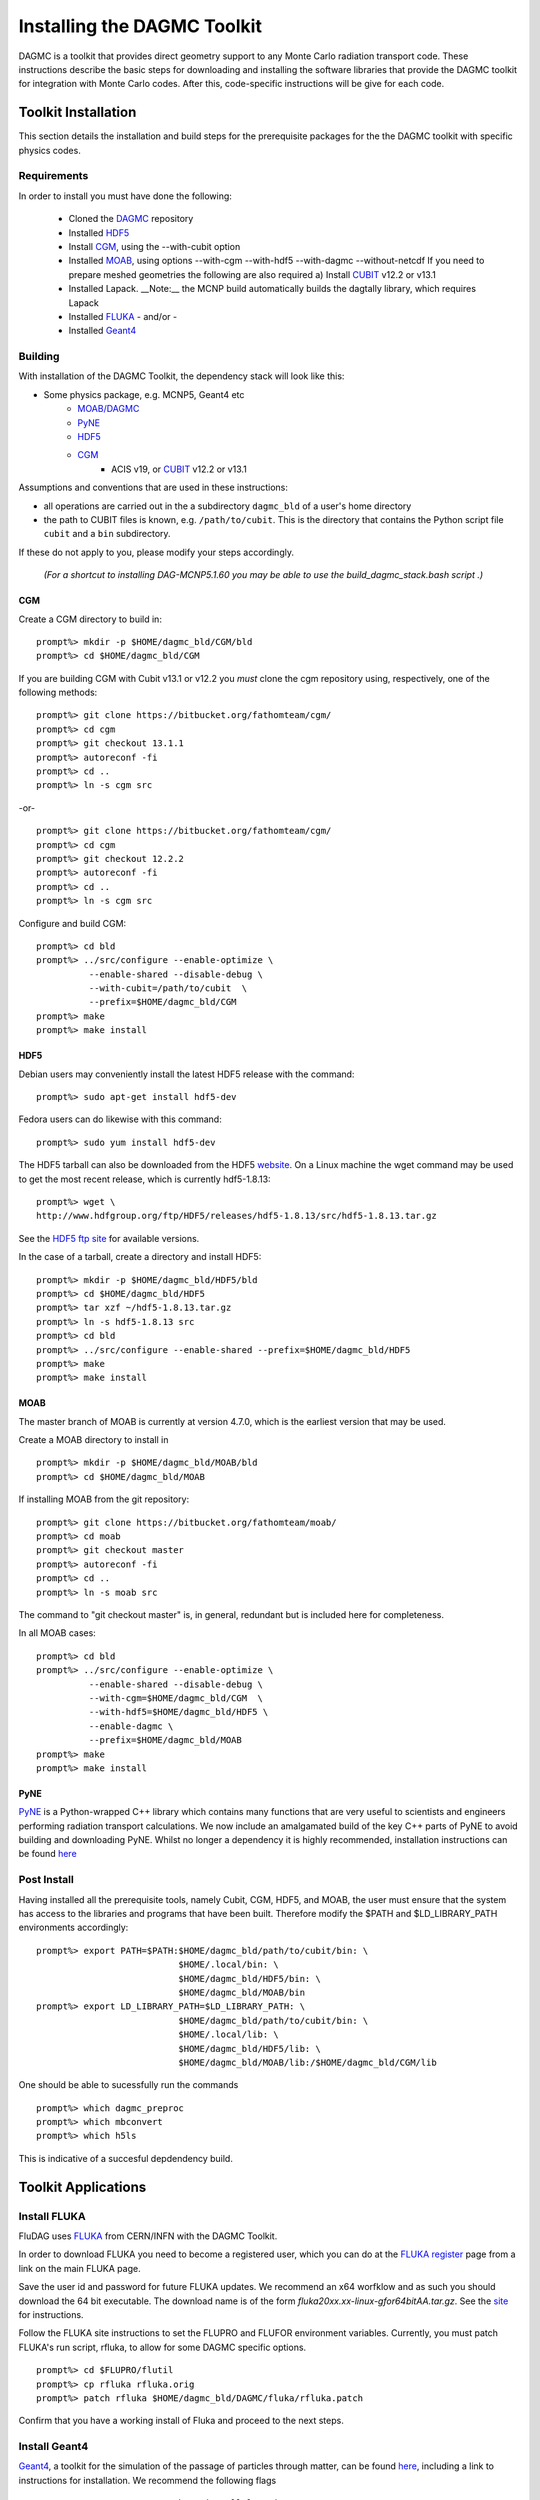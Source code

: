 Installing the DAGMC Toolkit
----------------------------------------
DAGMC is a toolkit that provides direct geometry support to any Monte
Carlo radiation transport code. These instructions describe the basic 
steps for downloading and installing the software libraries that provide 
the DAGMC toolkit for integration with Monte Carlo codes.  After this, 
code-specific instructions will be give for each code. 

Toolkit Installation
++++++++++++++++++++++++++++
This section details the installation and build steps for the prerequisite 
packages for the the DAGMC toolkit with specific physics codes.

Requirements
~~~~~~~~~~~~~

In order to install you must have done the following:

 * Cloned the `DAGMC <http://github.com/svalinn/DAGMC>`_ repository
 * Installed `HDF5 <http://www.hdfgroup.org/HDF5/>`_
 * Install `CGM <http://sigma.mcs.anl.gov/cgm-library/>`_, using the --with-cubit option
 * Installed `MOAB <http://sigma.mcs.anl.gov/moab-library/>`_,
   using options --with-cgm --with-hdf5 --with-dagmc --without-netcdf 
   If you need to prepare meshed geometries the following are also required
   a) Install `CUBIT <http://cubit.sandia.gov>`_ v12.2 or v13.1
 * Installed Lapack.  __Note:__ the MCNP build automatically builds the dagtally library, which requires Lapack 
 * Installed `FLUKA <http://www.fluka.org/fluka.php>`_ - and/or - 
 * Installed `Geant4 <http://geant4.cern.ch/>`_


Building
~~~~~~~~~~~~~~~~~~~~~~~~~~~~~
With installation of the DAGMC Toolkit, the dependency stack will look like this:

* Some physics package, e.g. MCNP5, Geant4 etc
   * `MOAB/DAGMC <http://bitbucket.org/fathomteam/moab>`_
   * `PyNE <http://pyne.io/install.html>`_
   * `HDF5 <http://www.hdfgroup.org/HDF5/release/obtain5.html>`_
   * `CGM <http://bitbucket.org/fathomteam/cgm>`_ 
       * ACIS v19, or `CUBIT <http://cubit.sandia.gov>`_ v12.2 or v13.1 


Assumptions and conventions that are used in these instructions:

* all operations are carried out in the a subdirectory ``dagmc_bld`` of a user's home directory
* the path to CUBIT files is known, e.g. ``/path/to/cubit``.  This is the directory that contains the Python script file ``cubit`` and a ``bin`` subdirectory.  

If these do not apply to you, please modify your steps accordingly.

     *(For a shortcut to installing DAG-MCNP5.1.60 you may be able to use the build_dagmc_stack.bash script .)*

CGM
=====

Create a CGM directory to build in:
::
    prompt%> mkdir -p $HOME/dagmc_bld/CGM/bld
    prompt%> cd $HOME/dagmc_bld/CGM

If you are building CGM with Cubit v13.1 or v12.2 you *must* clone the cgm repository using, respectively, one of the following methods:
::
    prompt%> git clone https://bitbucket.org/fathomteam/cgm/
    prompt%> cd cgm
    prompt%> git checkout 13.1.1
    prompt%> autoreconf -fi
    prompt%> cd ..
    prompt%> ln -s cgm src

-or-
::
    prompt%> git clone https://bitbucket.org/fathomteam/cgm/
    prompt%> cd cgm
    prompt%> git checkout 12.2.2
    prompt%> autoreconf -fi
    prompt%> cd ..
    prompt%> ln -s cgm src


Configure and build CGM:
::
    prompt%> cd bld
    prompt%> ../src/configure --enable-optimize \
              --enable-shared --disable-debug \
              --with-cubit=/path/to/cubit  \
              --prefix=$HOME/dagmc_bld/CGM
    prompt%> make
    prompt%> make install


HDF5
======

Debian users may conveniently install the latest HDF5 release with the command:
::
    prompt%> sudo apt-get install hdf5-dev

Fedora users can do likewise with this command:
::
    prompt%> sudo yum install hdf5-dev

The HDF5 tarball can also be downloaded from the HDF5 `website <http://www.hdfgroup.org/HDF5/release/obtain5.html>`_.  On a Linux machine the wget command may be used to get the most recent release, which is currently hdf5-1.8.13:
::
    prompt%> wget \
    http://www.hdfgroup.org/ftp/HDF5/releases/hdf5-1.8.13/src/hdf5-1.8.13.tar.gz

See the `HDF5 ftp site <http://www.hdfgroup.org/ftp/HDF5/releases>`_ for available versions.

In the case of a tarball, create a directory and install HDF5:
::
    prompt%> mkdir -p $HOME/dagmc_bld/HDF5/bld
    prompt%> cd $HOME/dagmc_bld/HDF5
    prompt%> tar xzf ~/hdf5-1.8.13.tar.gz
    prompt%> ln -s hdf5-1.8.13 src
    prompt%> cd bld
    prompt%> ../src/configure --enable-shared --prefix=$HOME/dagmc_bld/HDF5
    prompt%> make
    prompt%> make install


MOAB
======

The master branch of MOAB is currently at version 4.7.0, which is the earliest version that may be used.

Create a MOAB directory to install in
::
    prompt%> mkdir -p $HOME/dagmc_bld/MOAB/bld
    prompt%> cd $HOME/dagmc_bld/MOAB


If installing MOAB from the git repository:
::
    prompt%> git clone https://bitbucket.org/fathomteam/moab/
    prompt%> cd moab
    prompt%> git checkout master
    prompt%> autoreconf -fi
    prompt%> cd ..
    prompt%> ln -s moab src
The command to "git checkout master" is, in general, redundant but is included here for completeness.


In all MOAB cases:
::
    prompt%> cd bld
    prompt%> ../src/configure --enable-optimize \
              --enable-shared --disable-debug \
              --with-cgm=$HOME/dagmc_bld/CGM  \
              --with-hdf5=$HOME/dagmc_bld/HDF5 \
	      --enable-dagmc \
              --prefix=$HOME/dagmc_bld/MOAB
    prompt%> make
    prompt%> make install


PyNE
=====
`PyNE <http://pyne.io>`_ is a Python-wrapped C++ library which contains many functions
that are very useful to scientists and engineers performing radiation transport calculations.
We now include an amalgamated build of the key C++ parts of PyNE to avoid building and downloading
PyNE. Whilst no longer a dependency it is highly recommended, installation instructions can be found
`here <http://pyne.io/install/index.html>`_

Post Install
~~~~~~~~~~~~~~

Having installed all the prerequisite tools, namely Cubit, CGM, HDF5, and MOAB, the user
must ensure that the system has access to the libraries and programs that have been built.
Therefore modify the $PATH and $LD_LIBRARY_PATH environments accordingly:
:: 

    prompt%> export PATH=$PATH:$HOME/dagmc_bld/path/to/cubit/bin: \
                               $HOME/.local/bin: \
                               $HOME/dagmc_bld/HDF5/bin: \
                               $HOME/dagmc_bld/MOAB/bin
    prompt%> export LD_LIBRARY_PATH=$LD_LIBRARY_PATH: \
                               $HOME/dagmc_bld/path/to/cubit/bin: \
                               $HOME/.local/lib: \
                               $HOME/dagmc_bld/HDF5/lib: \
                               $HOME/dagmc_bld/MOAB/lib:/$HOME/dagmc_bld/CGM/lib

One should be able to sucessfully run the commands
::
   prompt%> which dagmc_preproc 
   prompt%> which mbconvert
   prompt%> which h5ls

This is indicative of a succesful depdendency build.

Toolkit Applications
+++++++++++++++++++++++++++++++++++++++++++++

Install FLUKA
~~~~~~~~~~~~~~
FluDAG uses `FLUKA <http://www.fluka.org/fluka.php>`_ from CERN/INFN with the DAGMC Toolkit.

In order to download FLUKA you need to become a registered user, which you can do at 
the `FLUKA register <https://www.fluka.org/fluka.php?id=secured_intro>`_ page 
from a link on the main FLUKA page.

Save the user id and password for future FLUKA updates.  We recommend an x64 
worfklow and as such you should download the 64 bit executable.  The download 
name is of the form *fluka20xx.xx-linux-gfor64bitAA.tar.gz*.  See the 
`site <http://www.fluka.org/fluka.php?id=ins_run&mm2=3>`_ for instructions.

Follow the FLUKA site instructions to set the FLUPRO and FLUFOR environment 
variables.  Currently, you must patch FLUKA's run script, rfluka, to allow for some DAGMC
specific options.
::
    prompt%> cd $FLUPRO/flutil
    prompt%> cp rfluka rfluka.orig
    prompt%> patch rfluka $HOME/dagmc_bld/DAGMC/fluka/rfluka.patch

Confirm that you have a working install of Fluka and proceed to the next steps.

Install Geant4
~~~~~~~~~~~~~~~~
`Geant4 <http://geant4.cern.ch>`_, a toolkit for the simulation of the passage of particles through matter, can be found 
`here <http://geant4.cern.ch/support/gettingstarted.shtml>`_,  including a link to instructions for installation. We recommend the following flags
::
   -DCMAKE_INSTALL_PREFIX=<path to install location>
   -DGEANT4_INSTALL_DATA=ON
   -DGEANT4_USE_QT=ON or -DGEANT4_USE_OPENGL_X11=ON
   -DGEANT4_USE_SYSTEM_EXPAT=OFF

Build DAGMC Interfaces
~~~~~~~~~~~~~~~~~~~~~~

The DAGMC toolkit now has a full CMake install and build method for all codes used downstream.  It even
replaces the MCNP build method with a CMake file.

Note that in addition to the detailed instructions above for building the MOAB stack, you may also 
need to install Lapack using, for example, "sudo apt-get install liblapack-dev libblas-dev".

Populate and Patch 
============================================
In order to populate and patch the MCNP5 source in the DAGMC subdirectory 
first copy the "Source" directory for MCNP5v16 from the LANL/RSICC CD to the 
mcnp5/ directory in the DAGMC source tree
::
    prompt%> cd $HOME/dagmc_bld/DAGMC/mcnp5
    prompt%> cp -r <path to cdrom>/MCNP5/Source .

Apply the patch from the patch folder
::
    prompt%> patch -p0 < patch/dagmc.patch.5.1.60


Configure and build DAGMC
===================

Clone the DAGMC repository
::
    prompt%> cd $HOME/dagmc_bld
    prompt%> git clone https://github.com/svalinn/DAGMC
    prompt%> cd DAGMC
    prompt%> git checkout develop

Assuming the patch was succesfully applied, i.e. there were no warnings or 
errors, we can now configure the DAGMC cmake system for the desired build.  

The CMake system can be used to configure a build of any or all of the 
following, see `cmake options <cmake_options.html>`_ for a list of all possible options, 
which include

   * MCNP5 with or without MPI
   * GEANT4 (DagSolid)
   * FLUKA  (FluDAG)
   * TALLY (Tally interface)
   
You will need to include the CMAKE_INSTALL_PREFIX=install_dir option as part of the configuration.  When the 
build command 'make install' is invoked, libraries, executables, tests, and include files are installed in 
subdirectories under install_dir.  It is common to use -DCMAKE_INSTALL_PREFIX=..', which creates and populates 
these directories one level above the build directory, that is, in the DAGMC directory.  
Note that the '-D' in front of CMAKE_INSTALL_PREFIX, and all of the configuration variables, defines the variable
for the cmake system.

From the base level of the DAGMC repository create a build directory and navigate to it.
::
    prompt%> cd $HOME/dagmc_bld/DAGMC
    prompt%> mkdir bld
    prompt%> cd bld

In the examples, the environment variable, "INSTALL_PATH", can point to any location
where you want the libraries ($INSTALL_PATH/lib), executables ($INSTALL_PATH/bin), and
other build products to be installed.  It is typically set to the DAGMC directory, i.e.
::
    prompt%> export INSTALL_PATH=$HOME/dagmc_bld/DAGMC

**Example 1:**  Build the DAGMC interfaces and DAG-MCNP5
::
    prompt%> cmake ../. -DBUILD_MCNP5=ON -DCMAKE_INSTALL_PREFIX=$INSTALL_PATH


**Example 2:**  Build MCNP5 in parallel.
::
    prompt%> cmake ../. -DBUILD_MCNP5=ON -DMPI_BUILD=ON \
                        -DCMAKE_INSTALL_PREFIX=$INSTALL_PATH

**Example 3:**  Build MCNP5 in parallel and build the dagmc-enabled FLUKA.
Note that $FLUPRO should have been previously defined as part of the FLUKA install.
::
    prompt%> cmake ../. -DBUILD_MCNP5=ON -DMPI_BUILD=ON \
                        -DBUILD_FLUKA=ON -DFLUKA_DIR=$FLUPRO \
			-DCMAKE_INSTALL_PREFIX=$INSTALL_PATH


**Example 4:** Build only FluDAG.
::
    prompt%> cmake ../. -DBUILD_FLUKA=ON -DFLUKA_DIR=$FLUPRO \
                        -DCMAKE_INSTALL_PREFIX=$INSTALL_PATH

**Example 5:**  Build MCNP, FluDAG and Geant4-enabled DAGMC.
::
    prompt%> cmake ../. -DBUILD_MCNP5=ON  -DMPI_BUILD=ON \
                        -DBUILD_FLUKA=ON  -DFLUKA_DIR=$FLUPRO \
			-DBUILD_GEANT4=ON -DGEANT4_DIR=path/to/geant4 \
                        -DCMAKE_INSTALL_PREFIX=$INSTALL_PATH

**Example 6:**  Build MCNP, FluDAG, Geant4-enabled DAGMC and the Tally library and tests.
::
    prompt%> cmake ../. -DBUILD_MCNP5=ON  -DMPI_BUILD=ON \
                        -DBUILD_FLUKA=ON  -DFLUKA_DIR=$FLUPRO \
			-DBUILD_GEANT4=ON -DGEANT4_DIR=path/to/geant4 \
			-DBUILD_TALLY=ON \
                        -DCMAKE_INSTALL_PREFIX=$INSTALL_PATH

Compile and Install
~~~~~~~~~~~~~~~~~~~~~

Assuming that the cmake step was succesful, i.e. no errors were reported, compile by issuing the make command:
::
    prompt%> make

If there were no errors, install the DAGMC suite of libraries and tools by issuing the install command:
::
    prompt%> make install

If everything was successful, you may have the mcnp5 and mainfludag executables in the $INSTALL_PATH/bin folder, 
the libraries in $INSTALL_PATH/lib and the header files in the $INSTALL_PATH/include folder

Testing
~~~~

We regularly run the DAGMC test suite as part of our continuous integration system, for which we use 
`Travis <https://travis-ci.org/svalinn/DAGMC>`_. You may however, wish to run the tests in the 
$INSTALL_PATH/tests directory to verify correct installation.  To do this requires
that $INSTALL_PATH/bin be in your PATH and $INSTALL_PATH/lib be in your LD_LIBRARY_PATH:
::
    prompt%> export PATH=$PATH:$INSTALL_PATH/bin
    prompt%> export LD_LIBRARY_PATH=$LD_LIBRARY_PATH:$INSTALL_PATH/lib

Note that this assumes you have previously set the environment variables per the `Post Install`_ section.

With these environment variables you can run fludag_unit_tests:
::
    prompt%> cd $INSTALL_PATH/tests
    prompt%> ./fludag_unit_tests
 
With successful execution the last few lines of the screen output will look similar to:
::
    [       OK ] FluDAGTest.GFireGoodPropStep (5 ms)
    [----------] 3 tests from FluDAGTest (108 ms total)

    [----------] Global test environment tear-down
    [==========] 3 tests from 1 test case ran. (108 ms total)
    [  PASSED  ] 3 tests.

To run dagsolid_unit_test, in addition to the settings just mentioned, you must also execute
a script that was created at the time geant4 was built:
::
    prompt%> source path/to/geant4/bld/geant4make.sh
    prompt%> cd $INSTALL_PATH/tests
    prompt%> ./dagsolid_unit_tests

Note that the path to geant4make.sh is different from the path to the geant4 install 
directory, defined with -DGEANT4_DIR=path/to/geant4, in the DAGMC compilation examples.

Again, with successful execution the last few lines of screen output are:
::
    [       OK ] DagSolidTest.surface_area_test (5 ms)
    [----------] 16 tests from DagSolidTest (228 ms total)

    [----------] Global test environment tear-down
    [==========] 16 tests from 1 test case ran. (228 ms total)
    [  PASSED  ] 16 tests.

With testing successfully completed you are now ready to run your first DAGMC `problem <uw2.html>`_.

DAG-Tripoli4 Access
~~~~~~~~~~~~~~~~~~~

Tripoli4 is distributed by CEA/Saclay as a binary executable.  For
access to DAG-Tripoli4, please contact `Jean-Christophe Trama
<mailto:jean-christophe.trama@cea.fr>`_.

